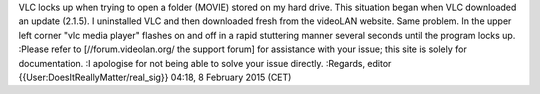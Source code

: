 VLC locks up when trying to open a folder (MOVIE) stored on my hard
drive. This situation began when VLC downloaded an update (2.1.5). I
uninstalled VLC and then downloaded fresh from the videoLAN website.
Same problem. In the upper left corner "vlc media player" flashes on and
off in a rapid stuttering manner several seconds until the program locks
up. :Please refer to [//forum.videolan.org/ the support forum] for
assistance with your issue; this site is solely for documentation. :I
apologise for not being able to solve your issue directly. :Regards,
editor {{User:DoesItReallyMatter/real_sig}} 04:18, 8 February 2015 (CET)
